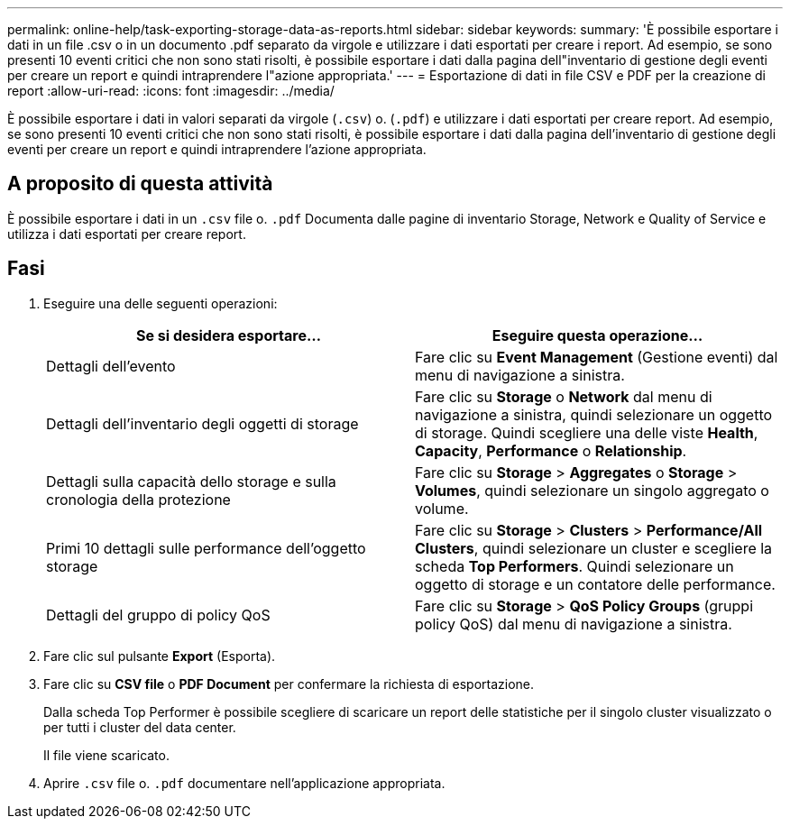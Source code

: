 ---
permalink: online-help/task-exporting-storage-data-as-reports.html 
sidebar: sidebar 
keywords:  
summary: 'È possibile esportare i dati in un file .csv o in un documento .pdf separato da virgole e utilizzare i dati esportati per creare i report. Ad esempio, se sono presenti 10 eventi critici che non sono stati risolti, è possibile esportare i dati dalla pagina dell"inventario di gestione degli eventi per creare un report e quindi intraprendere l"azione appropriata.' 
---
= Esportazione di dati in file CSV e PDF per la creazione di report
:allow-uri-read: 
:icons: font
:imagesdir: ../media/


[role="lead"]
È possibile esportare i dati in valori separati da virgole (`.csv`) o. (`.pdf`) e utilizzare i dati esportati per creare report. Ad esempio, se sono presenti 10 eventi critici che non sono stati risolti, è possibile esportare i dati dalla pagina dell'inventario di gestione degli eventi per creare un report e quindi intraprendere l'azione appropriata.



== A proposito di questa attività

È possibile esportare i dati in un `.csv` file o. `.pdf` Documenta dalle pagine di inventario Storage, Network e Quality of Service e utilizza i dati esportati per creare report.



== Fasi

. Eseguire una delle seguenti operazioni:
+
[cols="1a,1a"]
|===
| Se si desidera esportare... | Eseguire questa operazione... 


 a| 
Dettagli dell'evento
 a| 
Fare clic su *Event Management* (Gestione eventi) dal menu di navigazione a sinistra.



 a| 
Dettagli dell'inventario degli oggetti di storage
 a| 
Fare clic su *Storage* o *Network* dal menu di navigazione a sinistra, quindi selezionare un oggetto di storage. Quindi scegliere una delle viste *Health*, *Capacity*, *Performance* o *Relationship*.



 a| 
Dettagli sulla capacità dello storage e sulla cronologia della protezione
 a| 
Fare clic su *Storage* > *Aggregates* o *Storage* > *Volumes*, quindi selezionare un singolo aggregato o volume.



 a| 
Primi 10 dettagli sulle performance dell'oggetto storage
 a| 
Fare clic su *Storage* > *Clusters* > *Performance/All Clusters*, quindi selezionare un cluster e scegliere la scheda *Top Performers*. Quindi selezionare un oggetto di storage e un contatore delle performance.



 a| 
Dettagli del gruppo di policy QoS
 a| 
Fare clic su *Storage* > *QoS Policy Groups* (gruppi policy QoS) dal menu di navigazione a sinistra.

|===
. Fare clic sul pulsante *Export* (Esporta).
. Fare clic su *CSV file* o *PDF Document* per confermare la richiesta di esportazione.
+
Dalla scheda Top Performer è possibile scegliere di scaricare un report delle statistiche per il singolo cluster visualizzato o per tutti i cluster del data center.

+
Il file viene scaricato.

. Aprire `.csv` file o. `.pdf` documentare nell'applicazione appropriata.

